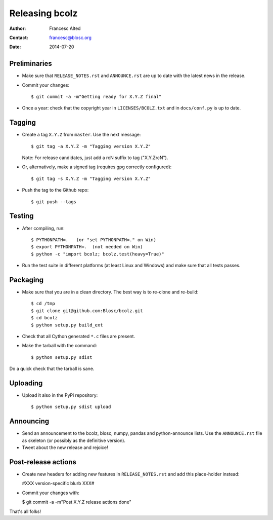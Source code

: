 ===============
Releasing bcolz
===============

:Author: Francesc Alted
:Contact: francesc@blosc.org
:Date: 2014-07-20


Preliminaries
-------------

* Make sure that ``RELEASE_NOTES.rst`` and ``ANNOUNCE.rst`` are up to
  date with the latest news in the release.

* Commit your changes::

    $ git commit -a -m"Getting ready for X.Y.Z final"

* Once a year: check that the copyright year in ``LICENSES/BCOLZ.txt``
  and in ``docs/conf.py`` is up to date.


Tagging
-------

* Create a tag ``X.Y.Z`` from ``master``.  Use the next message::

    $ git tag -a X.Y.Z -m "Tagging version X.Y.Z"

  Note: For release candidates, just add a rcN suffix to tag ("X.Y.ZrcN").

* Or, alternatively, make a signed tag (requires gpg correctly configured)::

    $ git tag -s X.Y.Z -m "Tagging version X.Y.Z"

* Push the tag to the Github repo::

    $ git push --tags


Testing
-------

* After compiling, run::

  $ PYTHONPATH=.   (or "set PYTHONPATH=." on Win)
  $ export PYTHONPATH=.  (not needed on Win)
  $ python -c "import bcolz; bcolz.test(heavy=True)"

* Run the test suite in different platforms (at least Linux and
  Windows) and make sure that all tests passes.


Packaging
---------

* Make sure that you are in a clean directory.  The best way is to
  re-clone and re-build::

  $ cd /tmp
  $ git clone git@github.com:Blosc/bcolz.git
  $ cd bcolz
  $ python setup.py build_ext

* Check that all Cython generated ``*.c`` files are present.

* Make the tarball with the command::

  $ python setup.py sdist

Do a quick check that the tarball is sane.


Uploading
---------

* Upload it also in the PyPi repository::

    $ python setup.py sdist upload


Announcing
----------

* Send an announcement to the bcolz, blosc, numpy, pandas and
  python-announce lists.  Use the ``ANNOUNCE.rst`` file as skeleton
  (or possibly as the definitive version).

* Tweet about the new release and rejoice!


Post-release actions
--------------------

* Create new headers for adding new features in ``RELEASE_NOTES.rst``
  and add this place-holder instead:

  #XXX version-specific blurb XXX#

* Commit your changes with:

  $ git commit -a -m"Post X.Y.Z release actions done"


That's all folks!


.. Local Variables:
.. mode: rst
.. coding: utf-8
.. fill-column: 70
.. End:
